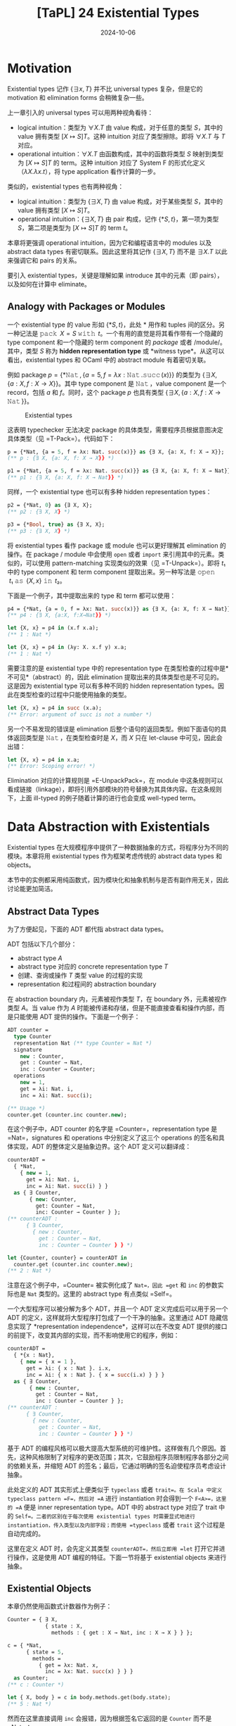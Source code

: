 #+title: [TaPL] 24 Existential Types
#+date: 2024-10-06
#+hugo_tags: 类型系统 程序语言理论
#+hugo_series: "Types and Programming Languages"

* Motivation

Existential types 记作 \( \{ \exists x, T\} \) 并不比 universal types 复杂，但是它的 motivation 和 elimination forms 会稍微复杂一些。

上一章引入的 universal types 可以用两种视角看待：

- logical intuition：类型为 \( \forall X. T \) 由 value 构成，对于任意的类型 \( S \)，其中的 value 拥有类型 \( [X \mapsto S]T \)。这种 intuition 对应了类型擦除。即将 \( \forall X. T \) 与 \( T \) 对应。
- operational intuition：\( \forall X. T \) 由函数构成，其中的函数将类型 \( S \) 映射到类型为 \( [X \mapsto S]T \) 的 term。这种 intuition 对应了 System F 的形式化定义（\( \lambda X. \lambda x. t \)），将 type application 看作计算的一步。

类似的，existential types 也有两种视角：

- logical intuition：类型为 \( \{ \exists X, T \} \) 由 value 构成，对于某些类型 \( S \)，其中的 value 拥有类型 \( [X \mapsto S]T \)。
- operational intuition：\( \{ \exists X, T \} \) 由 pair 构成，记作 \( \{*S, t\} \)，第一项为类型 \( S \)，第二项是类型为 \( [X \mapsto S]T \) 的 term \( t \)。

本章将更强调 operational intuition，因为它和编程语言中的 modules 以及 abstract data types 有密切联系。因此这里将其记作 \( \{\exists X, T\} \) 而不是 \( \exists X. T \) 以此来强调它和 pairs 的关系。

要引入 existential types，关键是理解如果 introduce 其中的元素（即 pairs），以及如何在计算中 eliminate。

** Analogy with Packages or Modules

一个 existential type 的 value 形如 \( \{*S, t\} \)，此处 \( * \) 用作和 tuples 间的区分。另一种记法是 \( \operatorname{\mathtt{pack}}\ X = S\ \operatorname{\mathtt{with}}\ t \)。一个有用的直觉是将其看作带有一个隐藏的 type component 和一个隐藏的 term component 的 /package/ 或者 /module/。其中，类型 \( S \) 称为 *hidden representation type* 或 *witness type*。从这可以看出，existential types 和 OCaml 中的 abstract module 有着密切关联。

例如 package \( p = \{ *\operatorname{\mathtt{Nat}}, \{a = 5, f = \lambda x: \operatorname{\mathtt{Nat}}. \operatorname{\mathtt{succ}}(x)\} \} \) 的类型为 \( \{ \exists X, \{a: X, f : X \to X\}\} \)。其中 type component 是 \( \operatorname{\mathtt{Nat}} \)，value component 是一个 record，包括 \( a \) 和 \( f \)。同时，这个 package \( p \) 也具有类型 \( \{ \exists X, \{a : X, f : X \to \operatorname{\mathtt{Nat}}\}\} \)。

#+caption: Existential types
[[/img/in-post/post-tapl/24-1-existential-types.png]]

这表明 typechecker 无法决定 package 的具体类型，需要程序员根据意图决定具体类型（见 =T-Pack=）。代码如下：

#+begin_src ocaml
p = {*Nat, {a = 5, f = λx: Nat. succ(x)}} as {∃ X, {a: X, f: X → X}};
(** p : {∃ X, {a: X, f: X → X}} *)

p1 = {*Nat, {a = 5, f = λx: Nat. succ(x)}} as {∃ X, {a: X, f: X → Nat}};
(** p1 : {∃ X, {a: X, f: X → Nat}} *)
#+end_src

同样，一个 existential type 也可以有多种 hidden representation types：

#+begin_src ocaml
p2 = {*Nat, 0} as {∃ X, X};
(** p2 : {∃ X, X} *)

p3 = {*Bool, true} as {∃ X, X};
(** p3 : {∃ X, X} *)
#+end_src

将 existential types 看作 package 或 module 也可以更好理解其 elimination 的操作。在 package / module 中会使用 =open= 或者 =import= 来引用其中的元素。类似的，可以使用 pattern-matching 实现类似的效果（见 =T-Unpack=）。即将 \( t₁ \) 中的 type component 和 term component 提取出来。另一种写法是 \( \operatorname{\mathtt{open}}\ t₁\ \operatorname{\mathtt{as}}\ \{X, x\}\ \operatorname{\mathtt{in}}\ t₂ \)。

下面是一个例子，其中提取出来的 type 和 term 都可以使用：

#+begin_src ocaml
p4 = {*Nat, {a = 0, f = λx: Nat. succ(x)}} as {∃ X, {a: X, f: X → Nat}};
(** p4 : {∃ X, {a:X, f:X→Nat}} *)

let {X, x} = p4 in (x.f x.a);
(** 1 : Nat *)

let {X, x} = p4 in (λy: X. x.f y) x.a;
(** 1 : Nat *)
#+end_src

需要注意的是 existential type 中的 representation type 在类型检查的过程中是*不可见*（abstract）的，因此 elimination 提取出来的具体类型也是不可见的。这是因为 existential type 可以有多种不同的 hidden representation types。因此在类型检查的过程中只能使用抽象的类型。

#+begin_src ocaml
let {X, x} = p4 in succ (x.a);
(** Error: argument of succ is not a number *)
#+end_src

另一个不易发现的错误是 elimination 后整个语句的返回类型。例如下面语句的具体返回类型是 \( \operatorname{\mathtt{Nat}} \)，在类型检查时是 \( X \)，而 \( X \) 只在 let-clause 中可见，因此会出错：

#+begin_src ocaml
let {X, x} = p4 in x.a;
(** Error: Scoping error! *)
#+end_src

Elimination 对应的计算规则是 =E-UnpackPack=，在 module 中这条规则可以看成链接（linkage），即将引用外部模块的符号替换为其具体内容。在这条规则下，上面 ill-typed 的例子随着计算的进行也会变成 well-typed term。

* Data Abstraction with Existentials

Existential types 在大规模程序中提供了一种数据抽象的方式，将程序分为不同的模块。本章将用 existential types 作为框架考虑传统的 abstract data types 和 objects。

本节中的实例都采用纯函数式，因为模块化和抽象机制与是否有副作用无关，因此讨论能更加简洁。

** Abstract Data Types

为了方便起见，下面的 ADT 都代指 abstract data types。

ADT 包括以下几个部分：
- abstract type \( A \)
- abstract type 对应的 concrete representation type \( T \)
- 创建、查询或操作 \( T \) 类型 value 的过程的实现
- representation 和过程间的 abstraction boundary
  
在 abstraction boundary 内，元素被视作类型 \( T \)，在 boundary 外，元素被视作类型 \( A \)。当 value 作为 \( A \) 时能被传递和存储，但是不能直接查看和操作内部，而是只能使用 ADT 提供的操作。下面是一个例子：

#+begin_src ocaml
ADT counter =
  type Counter
  representation Nat (** type Counter = Nat *)
  signature
    new : Counter,
    get : Counter → Nat,
    inc : Counter → Counter;
  operations
    new = 1,
    get = λi: Nat. i,
    inc = λi: Nat. succ(i);

(** Usage *)
counter.get (counter.inc counter.new);
#+end_src

在这个例子中，ADT counter 的名字是 =Counter=，representation type 是 =Nat=，signatures 和 operations 中分别定义了这三个 operations 的签名和具体实现，ADT 的整体定义是抽象边界。这个 ADT 定义可以翻译成：

#+begin_src ocaml
counterADT =
  { *Nat,
    { new = 1,
      get = λi: Nat. i,
      inc = λi: Nat. succ(i) } }
  as { ∃ Counter,
       { new: Counter,
         get: Counter → Nat,
         inc: Counter → Counter } };
(** counterADT :
      { ∃ Counter,
        { new : Counter,
          get : Counter → Nat,
          inc : Counter → Counter } } *)

let {Counter, counter} = counterADT in
  counter.get (counter.inc counter.new);
(** 2 : Nat *)
#+end_src

注意在这个例子中，=Counter= 被实例化成了 =Nat=，因此 =get= 和 =inc= 的参数实际也是 =Nat= 类型的。这里的 abstract type 有点类似 =Self=。

一个大型程序可以被分解为多个 ADT，并且一个 ADT 定义完成后可以用于另一个 ADT 的定义，这样就将大型程序打包成了一个干净的抽象。这里通过 ADT 隐藏信息实现了 *representation independence*，这样可以在不改变 ADT 提供的接口的前提下，改变其内部的实现，而不影响使用它的程序，例如：

#+begin_src ocaml
counterADT =
  { *{x : Nat},
    { new = { x = 1 },
      get = λi: { x : Nat }. i.x,
      inc = λi: { x : Nat }. { x = succ(i.x) } } }
  as { ∃ Counter,
       { new : Counter,
         get : Counter → Nat,
         inc : Counter → Counter } };
(** counterADT :
      { ∃ Counter,
        { new : Counter,
          get : Counter → Nat,
          inc : Counter → Counter } } *)
#+end_src

基于 ADT 的编程风格可以极大提高大型系统的可维护性。这样做有几个原因。首先，这种风格限制了对程序的更改范围；其次，它鼓励程序员限制程序各部分之间的依赖关系，并缩短 ADT 的签名；最后，它通过明确的签名迫使程序员考虑设计抽象。

此处定义的 ADT 其实形式上便类似于 =typeclass= 或者 =trait=。在 Scala 中定义 typeclass pattern =F=，然后对 =A= 进行 instantiation 时会得到一个 =F<A>=，这里的 =A= 便是 inner representation type。ADT 中的 abstract type 对应了 trait 中的 =Self=。二者的区别在于每次使用 existential types 时需要显式地进行 instantiation，传入类型以及内部字段；而使用 =typeclass= 或者 =trait= 这个过程是自动完成的。

这里在定义 ADT 时，会先定义其类型 =counterADT=，然后立即用 =let= 打开它并进行操作，这是使用 ADT 编程的特征。下面一节将基于 existential objects 来进行抽象。

** Existential Objects

本章仍然使用函数式计数器作为例子：

#+begin_src ocaml
Counter = { ∃ X,
            { state : X,
              methods : { get : X → Nat, inc : X → X } } };

c = { *Nat,
      { state = 5,
        methods =
          { get = λx: Nat. x,
            inc = λx: Nat. succ(x) } } }
  as Counter;
(** c : Counter *)

let { X, body } = c in body.methods.get(body.state);
(** 5 : Nat *)
#+end_src

然而在这里直接调用 =inc= 会报错，因为根据签名它返回的是 =Counter= 而不是 =Nat=：

#+begin_src ocaml
let {X, body} = c in body.methods.inc(body.state);
(** Error: Scoping error! *)
#+end_src

解决方案是在 =let= 内直接创建新的 =Counter=：

#+begin_src ocaml
c1 = let {X, body} = c in
       { *X,
         { state = body.methods.inc(body.state),
           methods = body.methods } }
  as Counter;
(** c1 : Counter *)
#+end_src

这里还缺失了很多特性，例如 =self= 等，需要 higher-order systems 完成。

** Objects vs. ADTs

比较 objects 和 ADTs 可以发现很多不同点。

------

第一点是使用方式上的区别。ADT 会在构建 package 后立刻打开，内部是打包的类型和操作；objects 会尽量保持封闭，封装了内部状态和方法。这点导致了很多使用场景的区别：

- ADT 中的 =Counter= 是内部的 abstract type，在运行时是统一的 concrete type；objects 中的 =c= 是一个完整的 existential object，携带了内部状态和操作；
- 在运行时，ADT 在运行时是相同的 internal representation type，需要有一个的 =counter= 携带操作；而每个 objects 都可以有自己的 internal representation type 和 methods。

这些区别让二者的使用场景不同。Objects 在 subtyping 和 inheritance 中使用非常方便，可以先一个父类，然后为每个 objects 进行细化。虽然每个细化都有不同的内部实现，但是它们呈现出来的类型都是统一的 existential type，因此可以被通用代码使用，并被一起存储。而 ADT 则不能这样做，除非其内部使用 variants 为每种不同的 objects 做区分。

--------------

第二点是对于接受同样类型的二元操作的区别。

- 一些二元操作可以完全通过公开操作实现。例如要实现 =Counter= 的相等操作，只需要先用 =get= 询问当前值然后比较，这样相等操作可以在抽象边界之外完成，这类操作称为 *weak binary operations*；
- 无法完全通过公开操作实现，必须访问内部封装实现的二元操作称为 *strong binary operations*。

Weak binary operations 比较简单，因为将其放在抽象边界内部和外部都没有区别，不过放在内部可能会需要递归类型参与。

Strong binary operations 则必须在内部实现。此时的问题是，尽管我们可以获得当前所属 object 中的状态，但是无法获得另一个 object（rhs）内部的状态，因为虽然它们类型相同，但是具体定义未必相同。因此 objects 则必须放弃使用 strong binary operations。

当然这里提到的限制都是在纯函数式的模型下。C++ 或者 Java 等主流面向对象语言在设计时便允许类定义 strong binary operations。在这些语言中，对象的类型就是类名。相同类名的对象提供的内部状态和操作完全相同，并且子类只能在继承的基础上添加新的实例变量，这确保访问另一个对象完全没有阻碍。

* Encoding Existentials

下面利用 universal types 定义 existential types。在 universal types 下，=pair= 可以表示成：

\[ \operatorname{\mathtt{Pair}}\ X\ Y = \forall R. (X \to Y \to R) \to R; \]

因此有：

\[ \{ \exists X, T \} \overset{\text{def}}{=} \forall Y. (\forall X. T \to Y) \to Y \]

换句话说，existential package 被视为一个 value，给定一个 result type 和一个 continuation，将自身传入 continuation 以产生 result。Continuation 接受一个类型 \( X \) 和一个 term \( T \)。

\( \{ *S, t \}\ \operatorname{\mathtt{as}}\ \{ \exists X, T \} \) 的编码可以根据类型推导得到：

\[ \{ *S, t \}\ \operatorname{\mathtt{as}}\ \{ \exists X, T \} \overset{\text{def}}{=} \lambda Y. \lambda f: (\forall X. T \to Y). f\ [S]\ t \]

接下来考虑 \( \operatorname{\mathtt{let}}\ \{X, x\} = t_1\ \operatorname{\mathtt{in}}\ t_2 \)。首先根据类型规则有 \( t₁ : \{ \exists X, T_{11} \} = \forall Y. (\forall X. T_{11} \to Y) \to Y \)，且 \( t₂ : T₂ \)，根据类型容易得到结果：

\[
\operatorname{\mathtt{let}}\ \{X, x\} = t_1\ \operatorname{\mathtt{in}}\ t_2 \overset{\text{def}}{=} t_1\ [T₂]\ (\lambda X. \lambda x: T_{11}. t_2)
\]

相当于将 \( (\lambda X. \lambda x: T_{11}. t_2) \) 作为 continuation 传入 \( t_1 \) 计算。

---------------

另一个有趣的 encoding 是从 C-H 同构得到的：

\[
(\exists x. P(x)) \to Q \iff \forall x. P(x) \to Q
\]

也就是说，如果将 \( \exists \) 置于函数参数中，那么它就等价于将 \( \forall \) 置于整个函数签名前。这点通常会用在 existential types 的实现中，因为后者可以通过 monomorphization 得到更好的性能。

类似 universal types，函数返回值处的 \( \exists \) 也可以也可以移动到头部：

\[
P \to \exists x. Q(x) \iff \exists x. P \to Q(x)
\]

